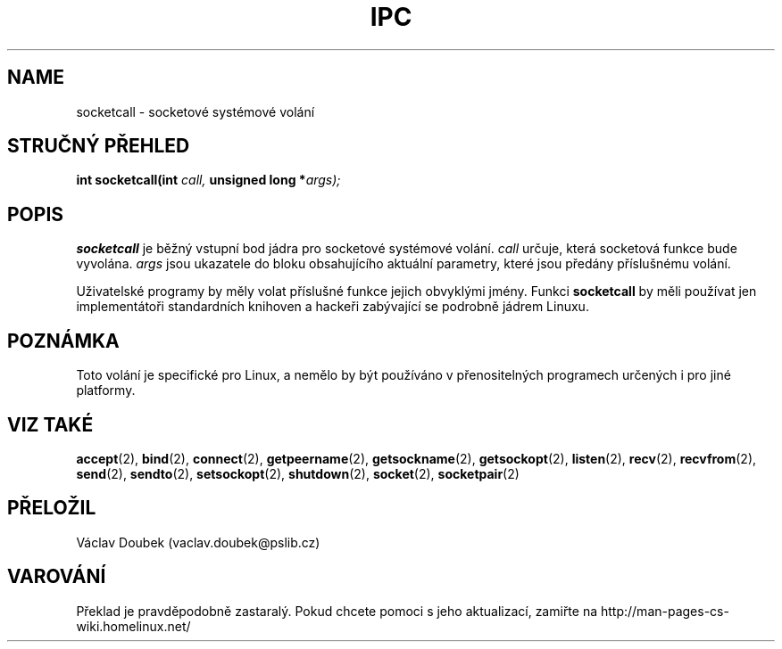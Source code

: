 .\" Hey Emacs! Tento soubor je ze zdroje -*- nroff -*-.
.\"
.\" Copyright (c) 1995 Michael Chastain (mec@shell.portal.com), 15 April 1995.
.\" Přeložil Doubek Václav, 06/2001
.\"
.\" Tato dokumentace je volně šiřitelná; můžete ji volně distribuovat a
.\" upravovat v souladu s podmínkami GNU General Public Licence
.\" na základě distribuce Free Softwaru; verze 2 podléhá také této
.\" licenci, stejně jako jakákoliv jiná verze.
.\"
.\" GNU General Public Licence doporučuje u "kódu objektu"
.\" a "vykonavatelného kódu" výstup převádět a ukládat do jiného
.\" formátu nebo ve formátu typického pro systém, včetně
.\" přechodného nebo tisknutého výstupu.
.\"
.\" Tento manuál je distribuovaný v naději, že bude užitečný,
.\" ale BEZ ZÁRUK; dokonce bez záruky v OBCHODNÍ ČINNOSTI nebo
.\" JINÉHO PODNIKATELSKÉHO ZÁMĚRU. Pro více informací se podívejte
.\" na licenci GNU General Public.
.\"
.\" Měli by jste mít zálohovanou kopii licence od GNU General Public
.\" společně s tímto manuálem; jestliže ne, napište na Free Software
.\" Foundation, Inc., 59 Temple Place, Suite 330, Boston, MA 02111,
.\" USA.
.\"
.\" Upraveno Tue Oct 22 22:11:53 1996 by Eric S. Raymond <esr@thyrsus.com>
.TH IPC 2 "15 April 1995" "Linux 1.2.4" "Linux Programmer's Manual"
.SH NAME
socketcall \- socketové systémové volání
.SH STRUČNÝ PŘEHLED
.BI "int socketcall(int" " call, " "unsigned long *" "args);"
.SH POPIS
.B socketcall
je běžný vstupní bod jádra pro socketové systémové volání.
.I call
určuje, která socketová funkce bude vyvolána.
.I args
jsou ukazatele do bloku obsahujícího aktuální parametry,
které jsou předány příslušnému volání.
.PP
Uživatelské programy by měly volat příslušné funkce jejich obvyklými jmény.
Funkci 
.B socketcall
by měli používat jen implementátoři standardních knihoven a hackeři
zabývající se podrobně jádrem Linuxu.
.SH "POZNÁMKA"
Toto volání je specifické pro Linux, a nemělo by být používáno v
přenositelných programech určených i pro jiné platformy.
.SH "VIZ TAKÉ"
.BR accept (2),
.BR bind (2),
.BR connect (2),
.BR getpeername (2),
.BR getsockname (2),
.BR getsockopt (2),
.BR listen (2),
.BR recv (2),
.BR recvfrom (2),
.BR send (2),
.BR sendto (2),
.BR setsockopt (2),
.BR shutdown (2),
.BR socket (2),
.BR socketpair (2)
.SH PŘELOŽIL
Václav Doubek (vaclav.doubek@pslib.cz)
.SH VAROVÁNÍ
Překlad je pravděpodobně zastaralý. Pokud chcete pomoci s jeho aktualizací, zamiřte na http://man-pages-cs-wiki.homelinux.net/
